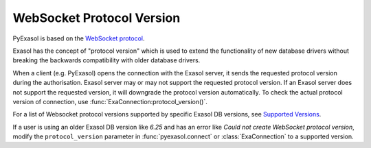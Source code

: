 .. _protocol_version:

WebSocket Protocol Version
==========================

PyExasol is based on the `WebSocket protocol <https://github.com/exasol/websocket-api>`__.

Exasol has the concept of "protocol version" which is used to extend the functionality
of new database drivers without breaking the backwards compatibility with older database drivers.

When a client (e.g. PyExasol) opens the connection with the Exasol server, it sends the
requested protocol version during the authorisation. Exasol server may or may not
support the requested protocol version. If an Exasol server does not support the requested
version, it will downgrade the protocol version automatically. To check the actual protocol
version of connection, use :func:`ExaConnection:protocol_version()`.

For a list of Websocket protocol versions supported by specific Exasol DB versions, see
`Supported Versions <https://github.com/exasol/websocket-api/blob/master/README.md#supported-versions>`__.

If a user is using an older Exasol DB version like `6.25` and has an error like
`Could not create WebSocket protocol version`, modify the ``protocol_version`` parameter
in :func:`pyexasol.connect` or :class:`ExaConnection` to a supported version.
